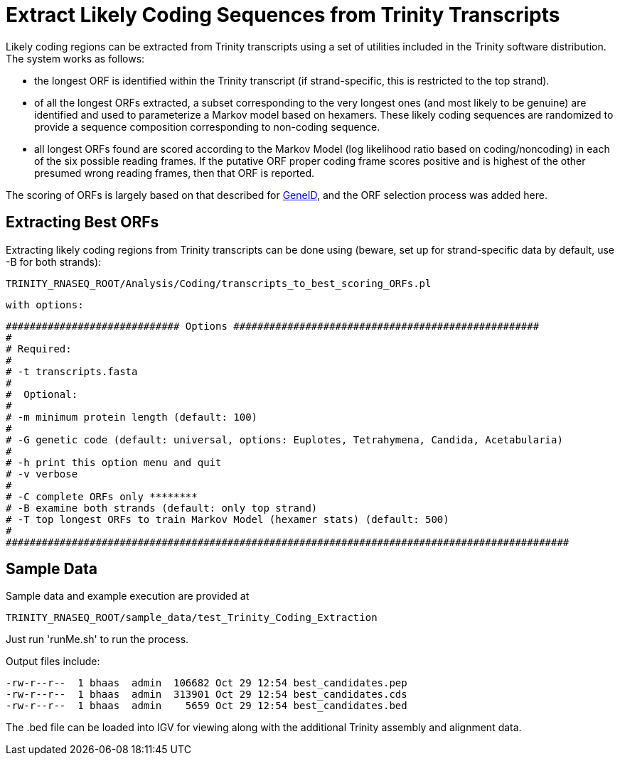 = Extract Likely Coding Sequences from Trinity Transcripts =

Likely coding regions can be extracted from Trinity transcripts using a set of utilities included in the Trinity software distribution.  The system works as follows:

- the longest ORF is identified within the Trinity transcript (if strand-specific, this is restricted to the top strand).
- of all the longest ORFs extracted, a subset corresponding to the very longest ones (and most likely to be genuine) are identified and used to parameterize a Markov model based on hexamers.  These likely coding sequences are randomized to provide a sequence composition corresponding to non-coding sequence.
- all longest ORFs found are scored according to the Markov Model (log likelihood ratio based on coding/noncoding) in each of the six possible reading frames. If the putative ORF proper coding frame scores positive and is highest of the other presumed wrong reading frames, then that ORF is reported.

The scoring of ORFs is largely based on that described for http://www.ncbi.nlm.nih.gov/pmc/articles/PMC310871/?tool=pubmed[GeneID], and the ORF selection process was added here.

== Extracting Best ORFs ==

Extracting likely coding regions from Trinity transcripts can be done using (beware, set up for strand-specific data by default, use -B for both strands):


  TRINITY_RNASEQ_ROOT/Analysis/Coding/transcripts_to_best_scoring_ORFs.pl

  with options:


  ############################# Options ###################################################
  #
  # Required:
  #
  # -t transcripts.fasta
  #
  #  Optional:
  #
  # -m minimum protein length (default: 100)
  #
  # -G genetic code (default: universal, options: Euplotes, Tetrahymena, Candida, Acetabularia)
  #
  # -h print this option menu and quit
  # -v verbose 
  #
  # -C complete ORFs only ********
  # -B examine both strands (default: only top strand)
  # -T top longest ORFs to train Markov Model (hexamer stats) (default: 500)
  #
  ##############################################################################################



== Sample Data ==

Sample data and example execution are provided at

  TRINITY_RNASEQ_ROOT/sample_data/test_Trinity_Coding_Extraction


Just run 'runMe.sh' to run the process.

Output files include:

  -rw-r--r--  1 bhaas  admin  106682 Oct 29 12:54 best_candidates.pep
  -rw-r--r--  1 bhaas  admin  313901 Oct 29 12:54 best_candidates.cds
  -rw-r--r--  1 bhaas  admin    5659 Oct 29 12:54 best_candidates.bed

The .bed file can be loaded into IGV for viewing along with the additional Trinity assembly and alignment data.

